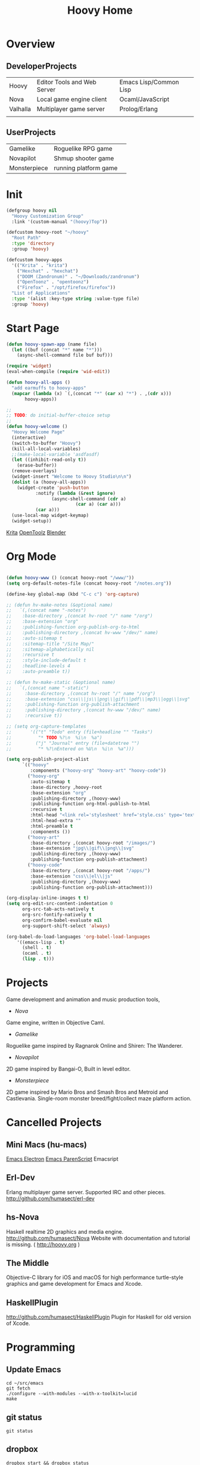 #+TITLE: Hoovy Home

* Overview
** DeveloperProjects
|          |                             |                        |
|----------+-----------------------------+------------------------|
| Hoovy    | Editor Tools and Web Server | Emacs Lisp/Common Lisp |
| Nova     | Local game engine client    | Ocaml/JavaScript       |
| Valhalla | Multiplayer game server     | Prolog/Erlang          |
|          |                             |                        |

** UserProjects
|              |                       |   |
|--------------+-----------------------+---|
| Gamelike     | Roguelike RPG game    |   |
| Novapilot    | Shmup shooter game    |   |
| Monsterpiece | running platform game |   |

 
* Init
#+BEGIN_SRC emacs-lisp
(defgroup hoovy nil
  "Hoovy Customization Group"
  :link '(custom-manual "(hoovy)Top"))

(defcustom hoovy-root "~/hoovy"
  "Root Path"
  :type 'directory
  :group 'hoovy)

(defcustom hoovy-apps
  '(("Krita" . "krita")
    ("Hexchat" . "hexchat")
    ("DOOM (Zandronum)" . "~/Downloads/zandronum")
    ("OpenToonz" . "opentoonz")
    ("Firefox" . "/opt/firefox/firefox"))
  "List of Applications"
  :type '(alist :key-type string :value-type file)
  :group 'hoovy)

#+END_SRC

* Start Page
#+BEGIN_SRC emacs-lisp
(defun hoovy-spawn-app (name file)
  (let ((buf (concat "*" name "*")))
    (async-shell-command file buf buf)))

(require 'widget)
(eval-when-compile (require 'wid-edit))

(defun hoovy-all-apps ()
  "add earmuffs to hoovy-apps"
  (mapcar (lambda (x) `(,(concat "*" (car x) "*") . ,(cdr x)))
	   hoovy-apps))

;;
;; TODO: do initial-buffer-choice setup 
;;
(defun hoovy-welcome ()
  "Hoovy Welcome Page"
  (interactive)
  (switch-to-buffer "Hoovy")
  (kill-all-local-variables)
  ;;(make-local-variable 'asdfasdf)
  (let ((inhibit-read-only t))
    (erase-buffer))
  (remove-overlays)
  (widget-insert "Welcome to Hoovy Studio\n\n")
  (dolist (a (hoovy-all-apps))
    (widget-create 'push-button
		   :notify (lambda (&rest ignore)
			     (async-shell-command (cdr a)
						  (car a) (car a)))
		   (car a)))
  (use-local-map widget-keymap)
  (widget-setup))
#+END_SRC

[[elisp:(hoovy-spawn-app "Krita" "~/Downloads/krita-3.3.1-x86_64.appimage")][Krita]]
[[elisp:(hoovy-spawn-app "OpenToolz" "opentoolz")][OpenToolz]]
[[elisp:(hoovy-spawn-app "Blender" "~/Downloads/blender-2.78c-linux-glibc219-x86_64/blender")][Blender]]


* Org Mode
#+BEGIN_SRC emacs-lisp

(defun hoovy-www () (concat hoovy-root "/www/"))
(setq org-default-notes-file (concat hoovy-root "/notes.org"))

(define-key global-map (kbd "C-c c") 'org-capture)

;; (defun hv-make-notes (&optional name)
;;   `(,(concat name "-notes")
;;    :base-directory ,(concat hv-root "/" name "/org")
;;    :base-extension "org"
;;    :publishing-function org-publish-org-to-html
;;    :publishing-directory ,(concat hv-www "/dev/" name)
;;    :auto-sitemap t
;;    :sitemap-title "/Site Map/"
;;    :sitemap-alphabetically nil
;;    :recursive t
;;    :style-include-default t
;;    :headline-levels 4
;;    :auto-preamble t))

;; (defun hv-make-static (&optional name)
;;   `(,(concat name "-static")
;;     :base-directory ,(concat hv-root "/" name "/org")
;;     :base-extension "css\\|js\\|png\\|gif\\|pdf\\|mp3\\|ogg\\|svg"
;;     :publishing-function org-publish-attachment
;;     :publishing-directory ,(concat hv-www "/dev/" name)
;;     :recursive t))

;; (setq org-capture-templates
;;       '(("t" "Todo" entry (file+headline "" "Tasks")
;;          "* TODO %?\n  %i\n  %a")
;;         ("j" "Journal" entry (file+datetree "")
;;          "* %?\nEntered on %U\n  %i\n  %a")))

(setq org-publish-project-alist
      `(("hoovy"
		 :components ("hoovy-org" "hoovy-art" "hoovy-code"))
		("hoovy-org"
		 :auto-sitemap t
		 :base-directory ,hoovy-root
		 :base-extension "org"
		 :publishing-directory ,(hoovy-www)
		 :publishing-function org-html-publish-to-html
		 :recursive t
		 :html-head "<link rel='stylesheet' href='style.css' type='text/css'/>"
		 :html-head-extra ""
		 :html-preamble t
		 :components ())
		("hoovy-art"
		 :base-directory ,(concat hoovy-root "/images/")
		 :base-extension "jpg\\|gif\\|png\\|svg"
		 :publishing-directory ,(hoovy-www)
		 :publishing-function org-publish-attachment)
		("hoovy-code"
		 :base-directory ,(concat hoovy-root "/apps/")
		 :base-extension "css\\|el\\|js"
		 :publishing-directory ,(hoovy-www)
		 :publishing-function org-publish-attachment)))

(org-display-inline-images t t)
(setq org-edit-src-content-indentation 0
      org-src-tab-acts-natively t
      org-src-fontify-natively t
      org-confirm-babel-evaluate nil
      org-support-shift-select 'always)

(org-babel-do-load-languages 'org-babel-load-languages
    '((emacs-lisp . t)
      (shell . t)
	  (ocaml . t)
	  (lisp . t)))

#+END_SRC

* Projects
Game development and animation and music production tools,
- [[nova.org][Nova]]
Game engine, written in Objective Caml.
- [[gamelike.org][Gamelike]]
Roguelike game inspired by Ragnarok Online and Shiren: The Wanderer.
- [[novapilot.org][Novapilot]]
2D game inspired by Bangai-O, Built in level editor.
- [[monsterpiece.org][Monsterpiece]]
2D game inspired by Mario Bros and Smash Bros and Metroid and Castlevania.
Single-room monster breed/fight/collect maze platform action.

* Cancelled Projects

** Mini Macs (hu-macs)
[[file:ectron.el][Emacs Electron]]
[[file:emacsript.el][Emacs ParenScript]]
Emacsript

** Erl-Dev
Erlang multiplayer game server. Supported IRC and other pieces. [[http://github.com/humasect/erl-dev]]

** hs-Nova
Haskell realtime 2D graphics and media engine. [[http://github.com/humasect/Nova]]
Website with documentation and tutorial is missing. ( [[http://hoovy.org]] )

** The Middle
Objective-C library for iOS and macOS for high performance
turtle-style graphics and game development for Emacs and Xcode.

** HaskellPlugin
http://github.com/humasect/HaskellPlugin
Plugin for Haskell for old version of Xcode.

* Programming

** Update Emacs
#+BEGIN_SRC shell :exports code
cd ~/src/emacs
git fetch
./configure --with-modules --with-x-toolkit=lucid
make
#+END_SRC

** git status
#+BEGIN_SRC shell :exports code
git status
#+END_SRC

** dropbox
#+BEGIN_SRC shell :exports code
dropbox start && dropbox status
#+END_SRC

* Communications

[[irc:/irc.freenode.net/#emacs][#emacs on freenode]]

* News
| [[https://news.ycombinator.com/][Hacker News]] | [[http://sachachua.com/blog/category/emacs/][Sacha Chua Emacs Blog]] |

* GitHub links
** C
[[https://github.com/eudoxia0/cmacro][cmacro]]
** Common Lisp
[[https://github.com/google/lisp-koans][Lisp Koans (from google)]]
[[http://notes.eatonphil.com/starting-a-minimal-common-lisp-project.html][Starting a Minimal Common Lisp Project]]
[[https://gist.github.com/chaitanyagupta/9324402][Common Lisp Reader Macros]]
[[https://github.com/janestreet/ecaml][Emacs plugin in OCaml]]
[[https://github.com/Shirakumo/trial][Shirakumo trial CL game engine]]
[[http://turtleware.eu/posts/cl-charms-crash-course.html][cl-charms CLIM backend FFI crash course]]
[[https://github.com/fukamachi/woo][woo webserver]]
** Gamedev
[[https://github.com/HackerTheory/first-light][psilord and mfiano's first-light game engine]]
[[http://www.roguebasin.com/index.php?title=Code_design_basics][Roguebasin code outline basics]]
[[https://github.com/rsaarelm/magog/][rsaaleim's magog RL in Rust]]
** Qabal
[[https://he.wikisource.org/wiki/%25D7%25A2%25D7%259E%25D7%2595%25D7%2593_%25D7%25A8%25D7%2590%25D7%25A9%25D7%2599][Wikipedia Hebrew]]
** People
[[https://en.wikipedia.org/wiki/George_Gurdjieff][George Gurdjieff]]
** Emacs
[[https://github.com/joaotavora/sly][Sly]]
[[https://www.youtube.com/watch?v=xqWkVvubnSI][Sly YT Video]]
[[https://joaotavora.github.io/sly/#A-SLY-tour-for-SLIME-users][Sly for Slime users]]
[[http://emacslife.com/emacs-chats/chat-iannis-zannos.html][Emacs and SuperCollider!]]
** Prolog
[[https://wps.aw.com/wps/media/objects/5771/5909832/PDF/Luger_0136070477_1.pdf][Logic programming PDF]]
